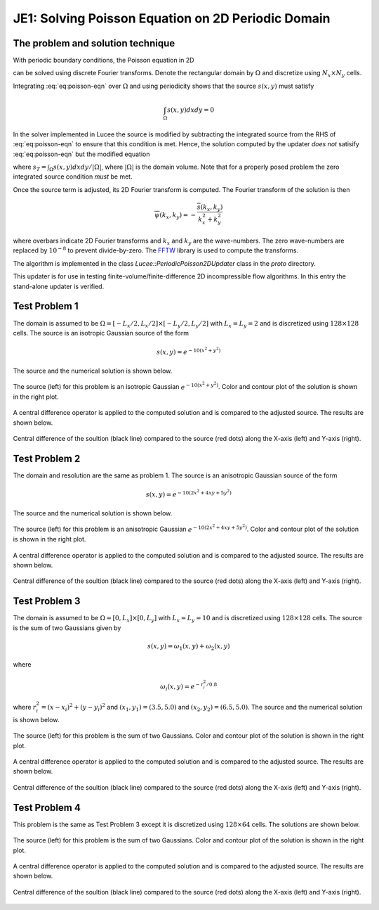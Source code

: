 JE1: Solving Poisson Equation on 2D Periodic Domain
===================================================

The problem and solution technique
----------------------------------

With periodic boundary conditions, the Poisson equation in 2D

.. math::
  :label: eq:poisson-eqn

  \frac{\partial^2 \psi}{\partial x^2} + 
  \frac{\partial^2 \psi}{\partial y^2} = s(x,y)

can be solved using discrete Fourier transforms. Denote the
rectangular domain by :math:`\Omega` and discretize using :math:`N_x
\times N_y` cells. 

Integrating :eq:`eq:poisson-eqn` over :math:`\Omega` and using
periodicity shows that the source :math:`s(x,y)` must satisfy

.. math::

  \int_\Omega s(x,y) dx dy = 0

In the solver implemented in Lucee the source is modified by
subtracting the integrated source from the RHS of :eq:`eq:poisson-eqn`
to ensure that this condition is met. Hence, the solution computed by
the updater *does not* satisify :eq:`eq:poisson-eqn` but the modified
equation

.. math::
  :label: eq:poisson-eqn-mod

  \frac{\partial^2 \psi}{\partial x^2} + 
  \frac{\partial^2 \psi}{\partial y^2} = s(x,y) - s_T

where :math:`s_T = \int_\Omega s(x,y) dx dy / |\Omega|`, where
:math:`|\Omega|` is the domain volume. Note that for a properly posed
problem the zero integrated source condition *must* be met.

Once the source term is adjusted, its 2D Fourier transform is
computed. The Fourier transform of the solution is then

.. math::

  \overline{\psi}(k_x, k_y) = -\frac{\overline{s}(k_x,k_y)}{k_x^2+k_y^2}

where overbars indicate 2D Fourier transforms and :math:`k_x` and
:math:`k_y` are the wave-numbers. The zero wave-numbers are replaced
by :math:`10^{-8}` to prevent divide-by-zero. The `FFTW
<http://fftw.org/>`_ library is used to compute the transforms.

The algorithm is implemented in the class
`Lucee::PeriodicPoisson2DUpdater` class in the `proto` directory. 

This updater is for use in testing finite-volume/finite-difference 2D
incompressible flow algorithms. In this entry the stand-alone updater
is verified.

Test Problem 1
--------------

The domain is assumed to be :math:`\Omega = [-L_x/2, L_x/2] \times
[-L_y/2, L_y/2]` with :math:`L_x=L_y=2` and is discretized using
:math:`128\times 128` cells. The source is an isotropic Gaussian source
of the form

.. math::

  s(x,y) = e^{-10(x^2+y^2)}

The source and the numerical solution is shown below.

.. figure:: s1-periodic-poisson_2d_src_sol.png
  :width: 100%
  :align: center

  The source (left) for this problem is an isotropic Gaussian
  :math:`e^{-10(x^2+y^2)}`. Color and contour plot of the solution is
  shown in the right plot.

A central difference operator is applied to the computed solution and
is compared to the adjusted source. The results are shown below.

.. figure:: s1-periodic-poisson_1d_CD_cmp.png
  :width: 100%
  :align: center

  Central difference of the soultion (black line) compared to the
  source (red dots) along the X-axis (left) and Y-axis (right).
  
Test Problem 2
--------------

The domain and resolution are the same as problem 1. The source is an
anisotropic Gaussian source of the form

.. math::

  s(x,y) = e^{-10(2x^2+4xy+5y^2)}

The source and the numerical solution is shown below.

.. figure:: s2-periodic-poisson_2d_src_sol.png
  :width: 100%
  :align: center

  The source (left) for this problem is an anisotropic Gaussian
  :math:`e^{-10(2x^2+4xy+5y^2)}`. Color and contour plot of the
  solution is shown in the right plot.

A central difference operator is applied to the computed solution and
is compared to the adjusted source. The results are shown below.

.. figure:: s2-periodic-poisson_1d_CD_cmp.png
  :width: 100%
  :align: center

  Central difference of the soultion (black line) compared to the
  source (red dots) along the X-axis (left) and Y-axis (right).
  
Test Problem 3
--------------

The domain is assumed to be :math:`\Omega = [0, L_x] \times [0, L_y]`
with :math:`L_x=L_y=10` and is discretized using :math:`128\times 128`
cells. The source is the sum of two Gaussians given by

.. math::

  s(x,y) = \omega_1(x,y) + \omega_2(x,y)

where 

.. math::

  \omega_i(x,y) = e^{-r_i^2/0.8}

where :math:`r_i^2 = (x-x_i)^2 + (y-y_i)^2` and :math:`(x_1,y_1) =
(3.5,5.0)` and :math:`(x_2,y_2) = (6.5,5.0)`. The source and the
numerical solution is shown below.

.. figure:: s3-periodic-poisson_2d_src_sol.png
  :width: 100%
  :align: center

  The source (left) for this problem is the sum of two
  Gaussians. Color and contour plot of the solution is shown in the
  right plot.

A central difference operator is applied to the computed solution and
is compared to the adjusted source. The results are shown below.

.. figure:: s3-periodic-poisson_1d_CD_cmp.png
  :width: 100%
  :align: center

  Central difference of the soultion (black line) compared to the
  source (red dots) along the X-axis (left) and Y-axis (right).

Test Problem 4
--------------

This problem is the same as Test Problem 3 except it is discretized
using :math:`128\times 64` cells. The solutions are shown below.

.. figure:: s4-periodic-poisson_2d_src_sol.png
  :width: 100%
  :align: center

  The source (left) for this problem is the sum of two
  Gaussians. Color and contour plot of the solution is shown in the
  right plot.

A central difference operator is applied to the computed solution and
is compared to the adjusted source. The results are shown below.

.. figure:: s4-periodic-poisson_1d_CD_cmp.png
  :width: 100%
  :align: center

  Central difference of the soultion (black line) compared to the
  source (red dots) along the X-axis (left) and Y-axis (right).